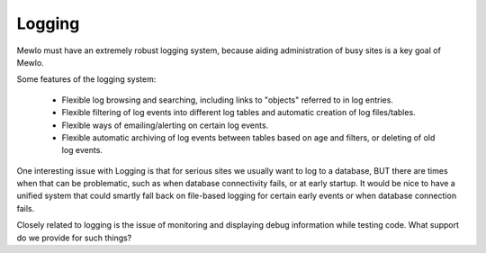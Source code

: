 Logging
=======


Mewlo must have an extremely robust logging system, because aiding administration of busy sites is a key goal of Mewlo.

Some features of the logging system:

    * Flexible log browsing and searching, including links to "objects" referred to in log entries.
    * Flexible filtering of log events into different log tables and automatic creation of log files/tables.
    * Flexible ways of emailing/alerting on certain log events.
    * Flexible automatic archiving of log events between tables based on age and filters, or deleting of old log events.

One interesting issue with Logging is that for serious sites we usually want to log to a database, BUT there are times when that can be problematic, such as when database connectivity fails, or at early startup.  It would be nice to have a unified system that could smartly fall back on file-based logging for certain early events or when database connection fails.

Closely related to logging is the issue of monitoring and displaying debug information while testing code.  What support do we provide for such things?